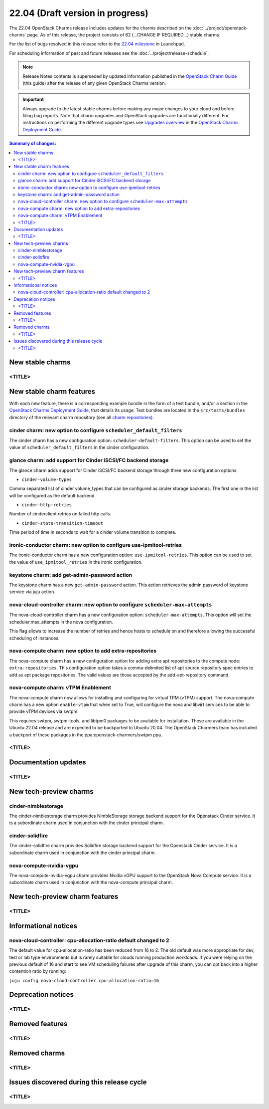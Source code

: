 =================================
22.04 (Draft version in progress)
=================================

The 22.04 OpenStack Charms release includes updates for the charms described on
the :doc:`../project/openstack-charms` page. As of this release, the project
consists of 62 (...CHANGE IF REQUIRED...) stable charms.

For the list of bugs resolved in this release refer to the `22.04 milestone`_
in Launchpad.

For scheduling information of past and future releases see the
:doc:`../project/release-schedule`.

.. note::

   Release Notes contents is superseded by updated information published in the
   `OpenStack Charm Guide`_ (this guide) after the release of any given
   OpenStack Charms version.

.. important::

   Always upgrade to the latest stable charms before making any major changes
   to your cloud and before filing bug reports. Note that charm upgrades and
   OpenStack upgrades are functionally different. For instructions on
   performing the different upgrade types see `Upgrades overview`_ in the
   `OpenStack Charms Deployment Guide`_.

.. contents:: Summary of changes:
   :local:
   :depth: 2
   :backlinks: top

New stable charms
-----------------

<TITLE>
~~~~~~~

New stable charm features
-------------------------

With each new feature, there is a corresponding example bundle in the form of a
test bundle, and/or a section in the `OpenStack Charms Deployment Guide`_, that
details its usage. Test bundles are located in the ``src/tests/bundles``
directory of the relevant charm repository (see all `charm repositories`_).

cinder charm: new option to configure ``scheduler_default_filters``
~~~~~~~~~~~~~~~~~~~~~~~~~~~~~~~~~~~~~~~~~~~~~~~~~~~~~~~~~~~~~~~~~~~

The cinder charm has a new configuration option: ``scheduler-default-filters``.
This option can be used to set the value of ``scheduler_default_filters``
in the cinder configuration.

glance charm: add support for Cinder iSCSI/FC backend storage
~~~~~~~~~~~~~~~~~~~~~~~~~~~~~~~~~~~~~~~~~~~~~~~~~~~~~~~~~~~~~

The glance charm adds support for Cinder iSCSI/FC backend storage through three
new configuration options:

* ``cinder-volume-types``

Comma separated list of cinder volume_types that can be configured as cinder
storage backends. The first one in the list will be configured as the default
backend.

* ``cinder-http-retries``

Number of cinderclient retries on failed http calls.

* ``cinder-state-transition-timeout``

Time period of time in seconds to wait for a cinder volume transition to
complete.

ironic-conductor charm: new option to configure use-ipmitool-retries
~~~~~~~~~~~~~~~~~~~~~~~~~~~~~~~~~~~~~~~~~~~~~~~~~~~~~~~~~~~~~~~~~~~~~

The ironic-conductor charm has a new configuration option:
``use-ipmitool-retries``. This option can be used to set the value of
``use_ipmitool_retries`` in the ironic configuration.

keystone charm: add get-admin-password action
~~~~~~~~~~~~~~~~~~~~~~~~~~~~~~~~~~~~~~~~~~~~~~~~~~~~~~~~~~~~~

The keystone charm has a new ``get-admin-password`` action. This action
retrieves the admin password of keystone service via juju action. 

nova-cloud-controller charm: new option to configure ``scheduler-max-attempts``
~~~~~~~~~~~~~~~~~~~~~~~~~~~~~~~~~~~~~~~~~~~~~~~~~~~~~~~~~~~~~~~~~~~~~~~~~~~~~~~

The nova-cloud-controller charm has a new configuration option:
``scheduler-max-attempts``. This option will set the scheduler.max_attempts
in the nova configuration.

This flag allows to increase the number of retries and hence hosts to schedule
on and therefore allowing the successful scheduling of instances.

nova-compute charm: new option to add extra-repositories
~~~~~~~~~~~~~~~~~~~~~~~~~~~~~~~~~~~~~~~~~~~~~~~~~~~~~~~~

The nova-compute charm has a new configuration option for adding extra apt
repositories to the compute node: ``extra-repositories``. This configuration
option takes a comma-delimited list of apt source repository spec entries
to add as apt package repositories. The valid values are those accepted by the
add-apt-repository command.

nova-compute charm: vTPM Enablement
~~~~~~~~~~~~~~~~~~~~~~~~~~~~~~~~~~~

The nova-compute charm now allows for installing and configuring for virtual
TPM (vTPM) support. The nova-compute charm has a new option ``enable-vtpm``
that when set to True, will configure the nova and libvirt services to be able
to provide vTPM devices via swtpm.

This requires swtpm, swtpm-tools, and libtpm0 packages to be available for
installation. These are available in the Ubuntu 22.04 release and are expected
to be backported to Ubuntu 20.04. The OpenStack Charmers team has included a
backport of these packages in the ppa:openstack-charmers/swtpm ppa.

<TITLE>
~~~~~~~

Documentation updates
---------------------

<TITLE>
~~~~~~~

New tech-preview charms
-----------------------

cinder-nimblestorage
~~~~~~~~~~~~~~~~~~~~~~~~

The cinder-nimblestorage charm provides NimbleStorage storage backend support
for the Openstack Cinder service. It is a subordinate charm used in conjunction
with the cinder principal charm.

cinder-solidfire
~~~~~~~~~~~~~~~~~~~~~~~~

The cinder-solidfire charm provides Solidfire storage backend support for
the Openstack Cinder service. It is a subordinate charm used in conjunction
with the cinder principal charm.

nova-compute-nvidia-vgpu
~~~~~~~~~~~~~~~~~~~~~~~~

The nova-compute-nvidia-vgpu charm provides Nvidia vGPU support to the
OpenStack Nova Compute service. It is a subordinate charm used in conjunction
with the nova-compute principal charm.

New tech-preview charm features
-------------------------------

<TITLE>
~~~~~~~

Informational notices
---------------------

nova-cloud-controller: cpu-allocation-ratio default changed to 2
~~~~~~~~~~~~~~~~~~~~~~~~~~~~~~~~~~~~~~~~~~~~~~~~~~~~~~~~~~~~~~~~

The default value for cpu-allocation-ratio has been reduced from 16
to 2.  The old default was more appropriate for dev, test or lab type
environments but is rarely suitable for clouds running production
workloads.  If you were relying on the previous default of 16 and
start to see VM scheduling failures after upgrade of this charm, you
can opt back into a higher contention ratio by running:

``juju config nova-cloud-controller cpu-allocation-ratio=16``

Deprecation notices
-------------------

<TITLE>
~~~~~~~

Removed features
----------------

<TITLE>
~~~~~~~

Removed charms
--------------

<TITLE>
~~~~~~~

Issues discovered during this release cycle
-------------------------------------------

<TITLE>
~~~~~~~

.. LINKS
.. _22.04 milestone: https://launchpad.net/openstack-charms/+milestone/22.04
.. _OpenStack Charms Deployment Guide: https://docs.openstack.org/project-deploy-guide/charm-deployment-guide/latest
.. _OpenStack Charm Guide: https://docs.openstack.org/charm-guide/latest/
.. _Upgrades overview: https://docs.openstack.org/project-deploy-guide/charm-deployment-guide/latest/upgrade-overview.html
.. _charm repositories: https://opendev.org/openstack?sort=alphabetically&q=charm-&tab=

.. COMMITS

.. BUGS
